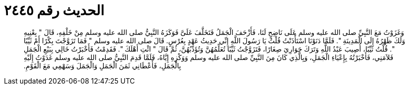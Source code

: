 
= الحديث رقم ٢٤٤٥

[quote.hadith]
وَغَزَوْتُ مَعَ النَّبِيِّ صلى الله عليه وسلم عَلَى نَاضِحٍ لَنَا، فَأَزْحَفَ الْجَمَلُ فَتَخَلَّفَ عَلَىَّ فَوَكَزَهُ النَّبِيُّ صلى الله عليه وسلم مِنْ خَلْفِهِ، قَالَ ‏"‏ بِعْنِيهِ وَلَكَ ظَهْرُهُ إِلَى الْمَدِينَةِ ‏"‏‏.‏ فَلَمَّا دَنَوْنَا اسْتَأْذَنْتُ قُلْتُ يَا رَسُولَ اللَّهِ إِنِّي حَدِيثُ عَهْدٍ بِعُرْسٍ‏.‏ قَالَ صلى الله عليه وسلم ‏"‏ فَمَا تَزَوَّجْتَ بِكْرًا أَمْ ثَيِّبًا ‏"‏‏.‏ قُلْتُ ثَيِّبًا، أُصِيبَ عَبْدُ اللَّهِ وَتَرَكَ جَوَارِيَ صِغَارًا، فَتَزَوَّجْتُ ثَيِّبًا تُعَلِّمُهُنَّ وَتُؤَدِّبُهُنَّ، ثُمَّ قَالَ ‏"‏ ائْتِ أَهْلَكَ ‏"‏‏.‏ فَقَدِمْتُ فَأَخْبَرْتُ خَالِي بِبَيْعِ الْجَمَلِ فَلاَمَنِي، فَأَخْبَرْتُهُ بِإِعْيَاءِ الْجَمَلِ، وَبِالَّذِي كَانَ مِنَ النَّبِيِّ صلى الله عليه وسلم وَوَكْزِهِ إِيَّاهُ، فَلَمَّا قَدِمَ النَّبِيُّ صلى الله عليه وسلم غَدَوْتُ إِلَيْهِ بِالْجَمَلِ، فَأَعْطَانِي ثَمَنَ الْجَمَلِ وَالْجَمَلَ وَسَهْمِي مَعَ الْقَوْمِ‏.‏